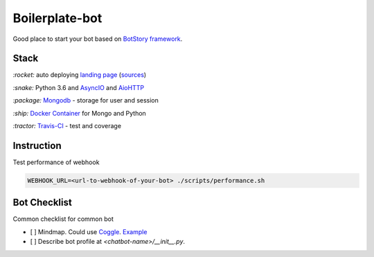 Boilerplate-bot
---------------

.. image:: https://travis-ci.org/botstory/boilerplate-bot.svg?branch=develop
    :target: https://travis-ci.org/botstory/boilerplate-bot

.. image:: https://coveralls.io/repos/github/botstory/boilerplate-bot/badge.svg?branch=develop
    :target: https://coveralls.io/github/botstory/boilerplate-bot?branch=develop


Good place to start your bot based on `BotStory framework <https://github.com/botstory/bot-story>`_.

Stack
~~~~~

`:rocket:` auto deploying `landing page <https://botstory.github.io/boilerplate-bot/>`_ (`sources <https://github.com/botstory/boilerplate-bot-landing>`_)

`:snake:` Python 3.6 and `AsyncIO <https://docs.python.org/3/library/asyncio.html>`_ and `AioHTTP <http://aiohttp.readthedocs.io/en/stable/>`_

`:package:` `Mongodb <https://www.mongodb.com/>`_ - storage for user and session

`:ship:` `Docker Container <https://www.docker.com/>`_ for Mongo and Python

`:tractor:` `Travis-CI <https://travis-ci.org/>`_ - test and coverage

Instruction
~~~~~~~~~~~

Test performance of webhook

.. code-block:: bash

    WEBHOOK_URL=<url-to-webhook-of-your-bot> ./scripts/performance.sh


Bot Checklist
~~~~~~~~~~~~~
Common checklist for common bot

- [ ] Mindmap. Could use `Coggle <https://coggle.it/>`_. `Example <https://coggle.it/diagram/WcgsjGjgVAABxW_M>`_
- [ ] Describe bot profile at *<chatbot-name>/__init__.py*.
